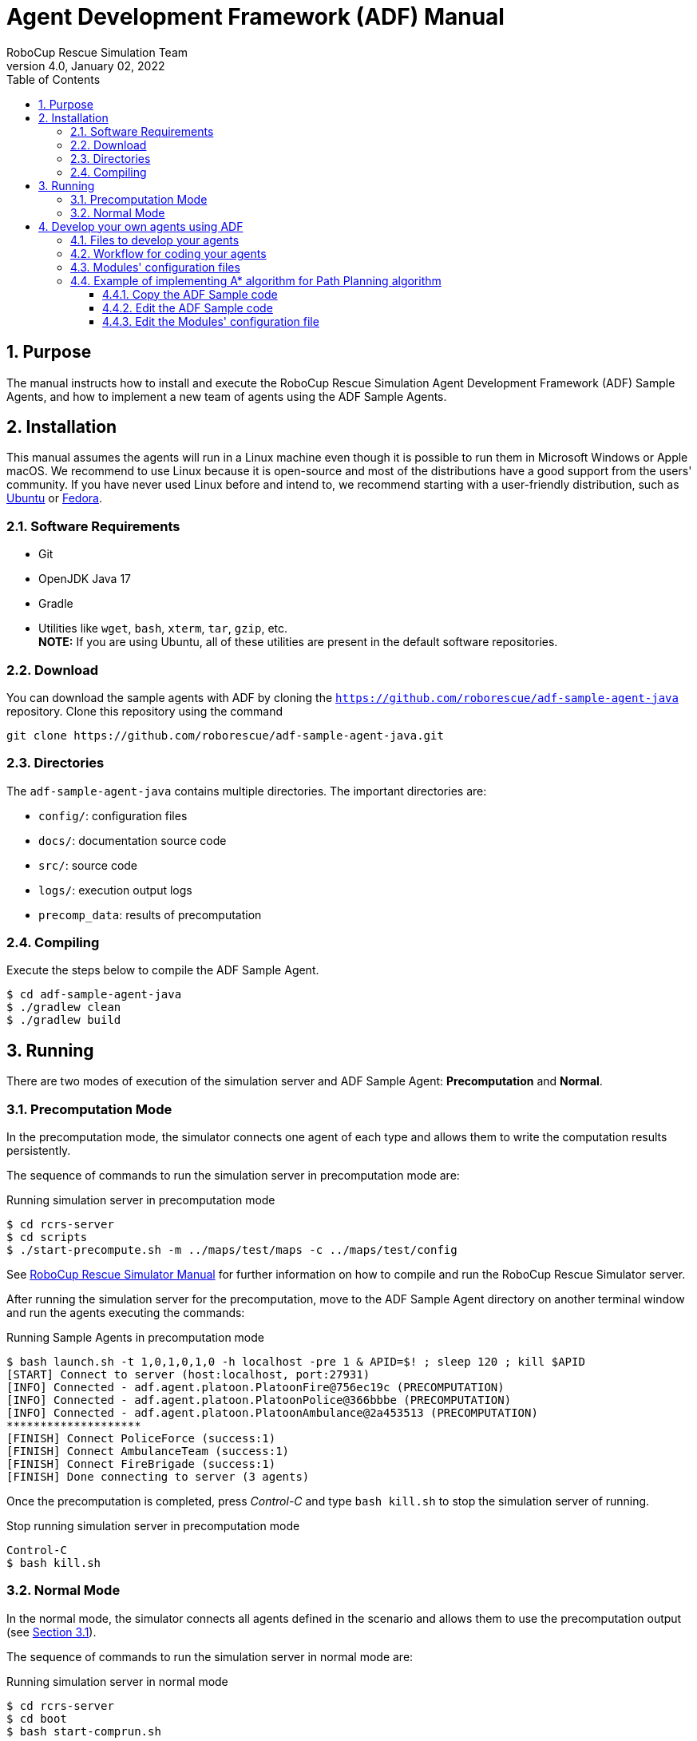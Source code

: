 = Agent Development Framework (ADF) Manual
:author: RoboCup Rescue Simulation Team
:revnumber: 4.0
:revdate: January 02, 2022
:size: A4
:reproducible: true
:encode: UTF-8
:lang: en
:sectids!:
:sectnums:
:sectnumlevels: 3
:toclevels: 3
:outlinelevels: 3
:xrefstyle: short
:imagesoutdir: images
:imagesdir: images
:math:
:stem: latexmath
:source-highlighter: highlight.js
:bibtex-file: references.bib
:bibtex-style: apa
:bibtex-order: alphabetical
:bibtex-format: asciidoc
:title-page:
:toc: left

<<<

[#purpose]
== Purpose
The manual instructs how to install and execute the RoboCup Rescue Simulation Agent Development Framework (ADF) Sample Agents, and how to implement a new team of agents using the ADF Sample Agents.

[#installation]
== Installation
This manual assumes the agents will run in a Linux machine even though it is possible to run them in Microsoft Windows or Apple macOS. We recommend to use Linux because it is open-source and most of the distributions have a good support from the users' community. If you have never used Linux before and intend to, we recommend starting with a user-friendly distribution, such as https://www.ubuntu.com/[Ubuntu] or https://getfedora.org[Fedora].

[#requirements]
=== Software Requirements

* Git
* OpenJDK Java 17
* Gradle
* Utilities like `wget`, `bash`, `xterm`, `tar`, `gzip`, etc. +
  **NOTE:** If you are using Ubuntu, all of these utilities are present in the default software repositories.

[#download]
=== Download
You can download the sample agents with ADF by cloning the `https://github.com/roborescue/adf-sample-agent-java` repository. Clone this repository using the command
[source,shell]
----
git clone https://github.com/roborescue/adf-sample-agent-java.git
----

[#directories]
=== Directories
The `adf-sample-agent-java` contains multiple directories. The important directories are:

* `config/`: configuration files
* `docs/`: documentation source code
* `src/`: source code
* `logs/`: execution output logs
* `precomp_data`: results of precomputation

[#compiling]
=== Compiling
Execute the steps below to compile the ADF Sample Agent.

[source,shell]
----
$ cd adf-sample-agent-java
$ ./gradlew clean
$ ./gradlew build
----

[#running]
== Running
There are two modes of execution of the simulation server and ADF Sample Agent: *Precomputation* and *Normal*.

[#precomputation_mode]
=== Precomputation Mode
In the precomputation mode, the simulator connects one agent of each type and allows them to write the computation results persistently.

The sequence of commands to run the simulation server in precomputation mode are:

[source,shell]
.Running simulation server in precomputation mode
----
$ cd rcrs-server
$ cd scripts
$ ./start-precompute.sh -m ../maps/test/maps -c ../maps/test/config
----

See https://roborescue.github.io/rcrs-server/rcrs-server/index.html[RoboCup Rescue Simulator Manual] for further information on how to compile and run the RoboCup Rescue Simulator server.

After running the simulation server for the precomputation, move to the ADF Sample Agent directory on another terminal window and run the agents executing the commands:

[source,shell]
.Running Sample Agents in precomputation mode
----
$ bash launch.sh -t 1,0,1,0,1,0 -h localhost -pre 1 & APID=$! ; sleep 120 ; kill $APID
[START] Connect to server (host:localhost, port:27931)
[INFO] Connected - adf.agent.platoon.PlatoonFire@756ec19c (PRECOMPUTATION)
[INFO] Connected - adf.agent.platoon.PlatoonPolice@366bbbe (PRECOMPUTATION)
[INFO] Connected - adf.agent.platoon.PlatoonAmbulance@2a453513 (PRECOMPUTATION)
********************
[FINISH] Connect PoliceForce (success:1)
[FINISH] Connect AmbulanceTeam (success:1)
[FINISH] Connect FireBrigade (success:1)
[FINISH] Done connecting to server (3 agents)
----

Once the precomputation is completed, press _Control-C_ and type `bash kill.sh` to stop the simulation server of running.

[source,shell]
.Stop running simulation server in precomputation mode
----
Control-C
$ bash kill.sh
----

[#normal_mode]
=== Normal Mode
In the normal mode, the simulator connects all agents defined in the scenario and allows them to use the precomputation output (see <<precomputation_mode>>).

The sequence of commands to run the simulation server in normal mode are:

[source,shell]
.Running simulation server in normal mode
----
$ cd rcrs-server
$ cd boot
$ bash start-comprun.sh
----

See https://roborescue.github.io/rcrs-server/rcrs-server/index.html[RoboCup Rescue Simulator Manual] for further information on how to compile and run the RoboCup Rescue Simulator server.

After running the simulation server, move to the ADF Sample Agent directory on another terminal window and run the agents using the commands:

[source,shell]
.Running Sample Agents in normal mode
----
$ bash launch.sh -all
[FINISH] Done connecting to server (3 agents)
----

[#develop_agent]
== Develop your own agents using ADF
This section explain how to implement your agents using ADF samples.

[#files]
=== Files to develop your agents
You can develop your own agents codes using only the files in the directories:

`src/adf/sample/centralized`:: source codes for _central agents_. This is the type of agents whose only interaction with the world is through radio communication. There are three types of central agents: *Ambulance Centers*, *Fire Stations* and *Police Office*, and they are represented as buildings in the simulation server.
`src/adf/sample/extraction`:: codes of combining actions described in the directory below.
`src/adf/sample/module`:: concrete codes of algorithms, e.g., path planning, clustering, target detection, etc. The directory contains two directories:
  * `src/adf/sample/module/algorithm`
  * `src/adf/sample/module/complex`

NOTE: You *must not* make any changes of files in `src/adf/sample/tactics`. This is the restriction for our current competition rule.

You should fundamentally copy the sample codes, not edit them. The reason is that the sample codes would be used if ADF could not find your own codes. You can easily change reference to your modules by modifying `src/adf/config/module.cfg`. The usage of the file is described below.

[#workflow]
=== Workflow for coding your agents
The steps necessary to code your own agents are:

* Copy sample codes related to agents which you want to create,
* Edit the copied files.
* Edit `src/adf/config/module.cfg` according to the edited files.
* Compile and run.

[#module_configuration]
=== Modules' configuration files
The modules configuration file `src/adf/config/module.cfg` indicates which codes would be used as agents' module. <<lst:module_configuration,Listing 1>> shows part of the modules configuration file. The left-hand side of the colon indicates the module name, the right-hand side is the class name. In most cases, modules of which targets' problems are the same should refer to an identical class for all agent types. The example in <<lst:module_configuration,Listing 1>> is in `TacticsAmbulanceTeam.Search` and `TacticsFireBrigade.Search` indicates that both modules refer to `adf.sample.module.complex.SampleSearch`. An usage example is shown in <<edit_module_configuration>>.

[#lst:module_configuration]
[source,text]
.Listing 1. Module's configuration file
----
TacticsAmbulanceTeam.HumanDetector : adf.sample.module.complex.SampleHumanDetector
TacticsAmbulanceTeam.Search : adf.sample.module.complex.SampleSearch

TacticsAmbulanceTeam.ActionTransport : adf.sample.extaction.ActionTransport
TacticsAmbulanceTeam.ActionExtMove : adf.sample.extaction.ActionExtMove

TacticsAmbulanceTeam.CommandExecutorAmbulance : adf.sample.centralized.CommandExecutorAmbulance
TacticsAmbulanceTeam.CommandExecutorScout : adf.sample.centralized.CommandExecutorScout

TacticsFireBrigade.BuildingDetector : adf.sample.module.complex.SampleBuildingDetector
TacticsFireBrigade.Search : adf.sample.module.complex.SampleSearch

TacticsFireBrigade.ActionFireFighting : adf.sample.extaction.ActionFireFighting
TacticsFireBrigade.ActionExtMove : adf.sample.extaction.ActionExtMove
----

[#astar_example]
=== Example of implementing A* algorithm for Path Planning algorithm

[#copy_sample]
==== Copy the ADF Sample code
First, you should copy the sample code for path planning which is `SamplePathPlanning.java`. The example is described below. Note that the second command is split into two lines because of space limitations, but it should be entered as a single line.

[source,shell]
.Copy the Sample Path Planning
----
$ mkdir -p src/myteam/module/algorithm
$ cp src/adf/sample/module/algorithm/SamplePathPlanning.java src/myteam/module/algorithm/AStarPathPlanning.java
----

[#edit_sample]
==== Edit the ADF Sample code
<<lst:sample_path_planning,Listing 2>> is the code of `SamplePathPlanning.java`, which has Dijkstra's algorithm. You should edit 1st line, 18th line and 27th line. You would implement your own code in the method `calc()`, and remove the method `isGoal()` that is only used by `calc()`. <<lst:astar_planning,Listing 3>> shows the results of editing these lines.

You must implement the method `calc()` to get its calculation result
by the method `getResult()`. The type of `getResult()` returning is `List<EntityID>`.

<<lst:astar_planning_calc,Listing 4>> indicates the contents of the method `calc()`. In addition, you should write the new private class `Node` which is used by the method `calc()`. The code is shown in <<lst:astar_node_class,Listing 5>>. It must be put in the file `AStarPathPlanning.java`.

[#lst:sample_path_planning]
[source,java]
.Listing 2. `SamplePathPlanning.java` file
----
package adf.sample.module.algorithm; // Edit this line

import adf.agent.communication.MessageManager;
import adf.agent.develop.DevelopData;
import adf.agent.info.AgentInfo;
import adf.agent.info.ScenarioInfo;
import adf.agent.info.WorldInfo;
import adf.agent.module.ModuleManager;
import adf.agent.precompute.PrecomputeData;
import adf.component.module.algorithm.PathPlanning;
import rescuecore2.misc.collections.LazyMap;
import rescuecore2.standard.entities.Area;
import rescuecore2.worldmodel.Entity;
import rescuecore2.worldmodel.EntityID;

import java.util.*;

public class SamplePathPlanning extends PathPlanning { // Edit this line

  private Map<EntityID, Set<EntityID>> graph;

  private EntityID from;
  private Collection<EntityID> targets;
  private List<EntityID> result;
  // Edit the following line
  public SamplePathPlanning(AgentInfo ai, WorldInfo wi, ScenarioInfo si, ModuleManager moduleManager, DevelopData developData) {
    super(ai, wi, si, moduleManager, developData);
    this.init();
  }

  private void init() {
    Map<EntityID, Set<EntityID>> neighbours = new LazyMap<EntityID, Set<EntityID>>() {
      @Override
      public Set<EntityID> createValue() {
          return new HashSet<>();
      }
    };
    for (Entity next : this.worldInfo) {
      if (next instanceof Area) {
        Collection<EntityID> areaNeighbours = ((Area) next).getNeighbours();
        neighbours.get(next.getID()).addAll(areaNeighbours);
      }
    }
    this.graph = neighbours;
  }

  @Override
  public List<EntityID> getResult() {
    return this.result;
  }

  @Override
  public PathPlanning setFrom(EntityID id) {
    this.from = id;
    return this;
  }

  @Override
  public PathPlanning setDestination(Collection<EntityID> targets) {
    this.targets = targets;
    return this;
  }

  @Override
  public PathPlanning updateInfo(MessageManager messageManager) {
    super.updateInfo(messageManager);
    return this;
  }

  @Override
  public PathPlanning precompute(PrecomputeData precomputeData) {
    super.precompute(precomputeData);
    return this;
  }

  @Override
  public PathPlanning resume(PrecomputeData precomputeData) {
    super.resume(precomputeData);
    return this;
  }

  @Override
  public PathPlanning preparate() {
    super.preparate();
    return this;
  }

  @Override
  public PathPlanning calc() { // Renew this method (implement your algorithm here)
    List<EntityID> open = new LinkedList<>();
    Map<EntityID, EntityID> ancestors = new HashMap<>();
    open.add(this.from);
    EntityID next;
    boolean found = false;
    ancestors.put(this.from, this.from);
    do {
      next = open.remove(0);
      if (isGoal(next, targets)) {
        found = true;
        break;
      }
      Collection<EntityID> neighbours = graph.get(next);
      if (neighbours.isEmpty()) {
        continue;
      }
      for (EntityID neighbour : neighbours) {
        if (isGoal(neighbour, targets)) {
          ancestors.put(neighbour, next);
          next = neighbour;
          found = true;
          break;
        }
        else {
          if (!ancestors.containsKey(neighbour)) {
            open.add(neighbour);
            ancestors.put(neighbour, next);
          }
        }
      }
    } while (!found && !open.isEmpty());
    if (!found) {
      // No path
      this.result = null;
    }
    // Walk back from goal to this.from
    EntityID current = next;
    LinkedList<EntityID> path = new LinkedList<>();
    do {
      path.add(0, current);
      current = ancestors.get(current);
      if (current == null) {
        throw new RuntimeException("Found a node with no ancestor! Something is broken.");
      }
    } while (current != this.from);
    this.result = path;
    return this;
  }
  // Remove the method (it is only used by calc()).
  private boolean isGoal(EntityID e, Collection<EntityID> test) {
    return test.contains(e);
  }
}
----

[#lst:astar_planning]
[source,java]
.Listing 3. `AStartPlanning.java` file
----
package myteam.module.algorithm; // Position of the file

import adf.agent.communication.MessageManager;
import adf.agent.develop.DevelopData;
import adf.agent.info.AgentInfo;
import adf.agent.info.ScenarioInfo;
import adf.agent.info.WorldInfo;
import adf.agent.module.ModuleManager;
import adf.agent.precompute.PrecomputeData;
import adf.component.module.algorithm.PathPlanning;
import rescuecore2.misc.collections.LazyMap;
import rescuecore2.standard.entities.Area;
import rescuecore2.worldmodel.Entity;
import rescuecore2.worldmodel.EntityID;

import java.util.*;

public class AStarPathPlanning extends PathPlanning { // Same as the file name

  private Map<EntityID, Set<EntityID>> graph;

  private EntityID from;
  private Collection<EntityID> targets;
  private List<EntityID> result;
  // Same as the file name
  public AStarPathPlanning(AgentInfo ai, WorldInfo wi, ScenarioInfo si, ModuleManager moduleManager, DevelopData developData) {
    super(ai, wi, si, moduleManager, developData);
    this.init();
  }
----

[#lst:astar_planning_calc]
[source,java]
.Listing 4. `calc()` method
----
  @Override
  public PathPlanning calc() {
    List<EntityID> open = new LinkedList<>();
    List<EntityID> close = new LinkedList<>();
    Map<EntityID, Node> nodeMap = new HashMap<>();
    open.add(this.from);
    nodeMap.put(this.from, new Node(null, this.from));
    close.clear();

    while (true) {
      if (open.size() < 0) {
        this.result = null;
        return this;
      }
      Node n = null;
      for (EntityID id : open) {
        Node node = nodeMap.get(id);
        if (n == null) {
          n = node;
        } else if (node.estimate() < n.estimate()) {
          n = node;
        }
      }
      if (targets.contains(n.getID())) {
        List<EntityID> path = new LinkedList<>();
        while (n != null) {
          path.add(0, n.getID());
          n = nodeMap.get(n.getParent());
        }
        this.result = path;
        return this;
      }
      open.remove(n.getID());
      close.add(n.getID());

      Collection<EntityID> neighbours = this.graph.get(n.getID());
      for (EntityID neighbour : neighbours) {
        Node m = new Node(n, neighbour);
        if (!open.contains(neighbour) && !close.contains(neighbour)) {
          open.add(m.getID());
          nodeMap.put(neighbour, m);
        }
        else if (open.contains(neighbour) && m.estimate() < nodeMap.get(neighbour).estimate()) {
          nodeMap.put(neighbour, m);
        }
        else if (!close.contains(neighbour) && m.estimate() < nodeMap.get(neighbour).estimate()) {
          nodeMap.put(neighbour, m);
        }
      }
    }
  }
----

[#lst:astar_node_class]
[source,java]
.Listing 5. `Node` class
----
private class Node {
  EntityID id;
  EntityID parent;

  double cost;
  double heuristic;

  public Node(Node from, EntityID id) {
    this.id = id;

    if (from == null) {
      this.cost = 0;
    } else {
      this.parent = from.getID();
      this.cost = from.getCost() + worldInfo.getDistance(from.getID(), id);
    }

    this.heuristic = worldInfo.getDistance(id, targets.toArray(new EntityID[targets.size()])[0]);
  }

  public EntityID getID() {
    return id;
  }

  public double getCost() {
    return cost;
  }

  public double estimate() {
    return cost + heuristic;
  }

  public EntityID getParent() {
    return this.parent;
  }
}
----

[#edit_module_configuration]
==== Edit the Modules' configuration file
You must edit the module configuration file `src/adf/config/module.cfg` related to a path planning to use your code. <<lst:default_module_cfg,Listing 6>> and <<lst:edited_module_cfg,Listing 7>> show the part of the default `module.cfg` and the part of the edited `module.cfg` where the lines related to a path planning are changed. In this case, all `adf.sample.module.algorithm.SamplePathPlanning` in the file are replaced with `myteam.module.algorithm.AStarPathPlanning`. If you would like to use the code in some modules, you can indicate that the only modules refer to it.

[#lst:default_module_cfg]
[source,text]
.Listing 6. Default `module.cfg`
----
SampleRoadDetector.PathPlanning : adf.sample.module.algorithm.SamplePathPlanning
SampleSearch.PathPlanning.Ambulance : adf.sample.module.algorithm.SamplePathPlanning
SampleSearch.PathPlanning.Fire : adf.sample.module.algorithm.SamplePathPlanning
SampleSearch.PathPlanning.Police : adf.sample.module.algorithm.SamplePathPlanning
ActionExtClear.PathPlanning : adf.sample.module.algorithm.SamplePathPlanning
ActionExtMove.PathPlanning : adf.sample.module.algorithm.SamplePathPlanning
ActionFireFighting.PathPlanning : adf.sample.module.algorithm.SamplePathPlanning
ActionTransport.PathPlanning : adf.sample.module.algorithm.SamplePathPlanning
CommandExecutorAmbulance.PathPlanning : adf.sample.module.algorithm.SamplePathPlanning
CommandExecutorFire.PathPlanning : adf.sample.module.algorithm.SamplePathPlanning
CommandExecutorPolice.PathPlanning : adf.sample.module.algorithm.SamplePathPlanning
CommandExecutorScout.PathPlanning : adf.sample.module.algorithm.SamplePathPlanning
CommandExecutorScoutPolice.PathPlanning : adf.sample.module.algorithm.SamplePathPlanning
----

[#lst:edited_module_cfg]
[source,text]
.Listing 7. Edited `module.cfg`
----
SampleRoadDetector.PathPlanning : myteam.module.algorithm.AStarPathPlanning
SampleSearch.PathPlanning.Ambulance : myteam.module.algorithm.AStarPathPlanning
SampleSearch.PathPlanning.Fire : myteam.module.algorithm.AStarPathPlanning
SampleSearch.PathPlanning.Police : myteam.module.algorithm.AStarPathPlanning
ActionExtClear.PathPlanning : myteam.module.algorithm.AStarPathPlanning
ActionExtMove.PathPlanning : myteam.module.algorithm.AStarPathPlanning
ActionFireFighting.PathPlanning : myteam.module.algorithm.AStarPathPlanning
ActionTransport.PathPlanning : myteam.module.algorithm.AStarPathPlanning
CommandExecutorAmbulance.PathPlanning : myteam.module.algorithm.AStarPathPlanning
CommandExecutorFire.PathPlanning : myteam.module.algorithm.AStarPathPlanning
CommandExecutorPolice.PathPlanning : myteam.module.algorithm.AStarPathPlanning
CommandExecutorScout.PathPlanning : myteam.module.algorithm.AStarPathPlanning
CommandExecutorScoutPolice.PathPlanning : myteam.module.algorithm.AStarPathPlanning
----